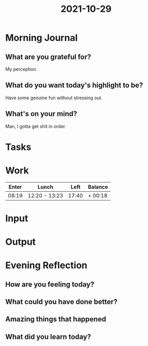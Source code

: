 :PROPERTIES:
:ID:       613210d7-afa9-41b5-9398-bfdeabcba342
:END:
#+title: 2021-10-29
#+filetags: :daily:

* Morning Journal
** What are you grateful for?
My perception.
** What do you want today's highlight to be?
Have some genuine fun without stressing out.
** What's on your mind?
Man, I gotta get shit in order.
* Tasks
* Work
| Enter | Lunch         |  Left | Balance |
|-------+---------------+-------+---------|
| 08:19 | 12:20 - 13:23 | 17:40 | + 00:18 |
* Input
* Output
* Evening Reflection
** How are you feeling today?
** What could you have done better?
** Amazing things that happened
** What did you learn today?
